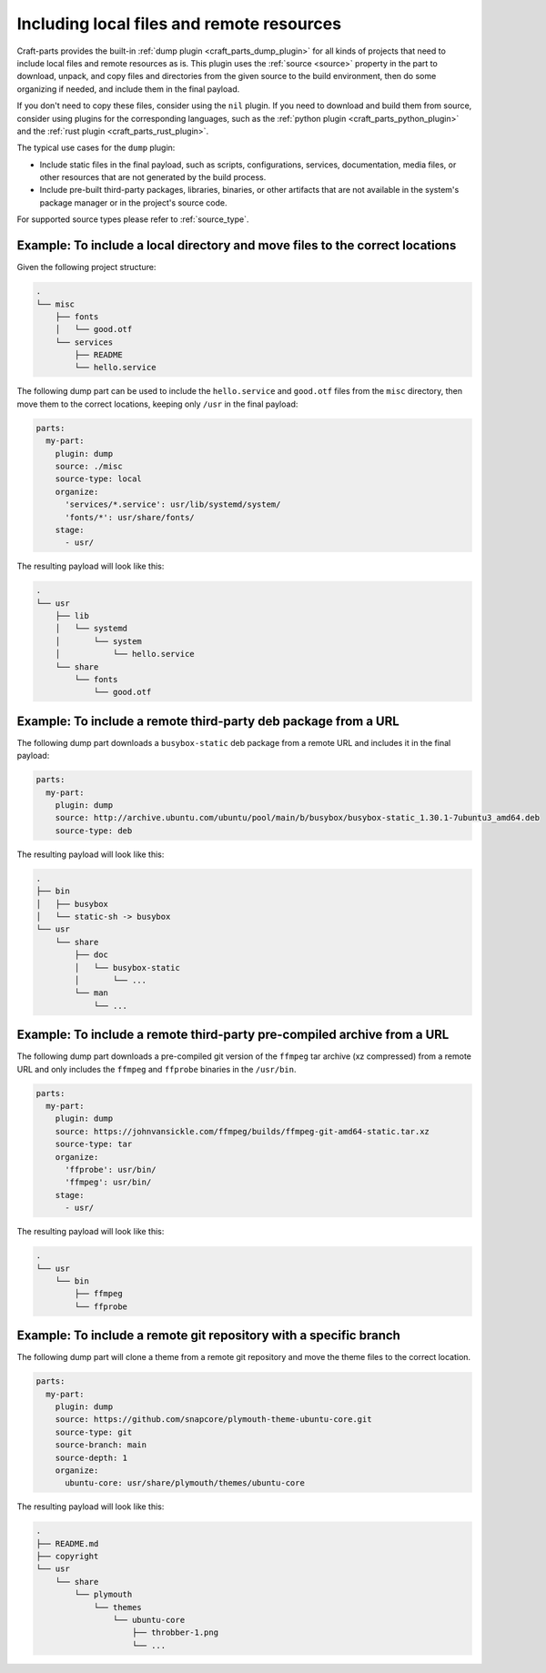 .. _how_to_include_files_and_resources:

******************************************
Including local files and remote resources
******************************************

Craft-parts provides the built-in :ref:`dump plugin <craft_parts_dump_plugin>`
for all kinds of projects that need to include local files and remote resources 
as is.
This plugin uses the :ref:`source <source>` property in the part to download,
unpack, and copy files and directories from the given source to the build
environment, then do some organizing if needed, and include them in the final
payload.

If you don't need to copy these files, consider using the ``nil`` plugin.
If you need to download and build them from source, consider using plugins for
the corresponding languages, such as the
:ref:`python plugin <craft_parts_python_plugin>` and the
:ref:`rust plugin <craft_parts_rust_plugin>`.


The typical use cases for the ``dump`` plugin:

* Include static files in the final payload, such as scripts, configurations,
  services, documentation, media files, or other resources that are not
  generated by the build process.

* Include pre-built third-party packages, libraries, binaries, or other
  artifacts that are not available in the system's package manager or in the
  project's source code.

For supported source types please refer to :ref:`source_type`.


Example: To include a local directory and move files to the correct locations
-----------------------------------------------------------------------------

Given the following project structure:

.. code-block:: text

  .
  └── misc
      ├── fonts
      │   └── good.otf
      └── services
          ├── README
          └── hello.service
    
    
The following dump part can be used to include the ``hello.service`` and
``good.otf`` files from the ``misc`` directory, then move them to the correct
locations, keeping only ``/usr`` in the final payload:

.. code-block:: yaml

  parts:
    my-part:
      plugin: dump
      source: ./misc
      source-type: local
      organize:
        'services/*.service': usr/lib/systemd/system/
        'fonts/*': usr/share/fonts/
      stage:
        - usr/

The resulting payload will look like this:

.. code-block:: text

  .
  └── usr
      ├── lib
      │   └── systemd
      │       └── system
      │           └── hello.service
      └── share
          └── fonts
              └── good.otf


Example: To include a remote third-party deb package from a URL
---------------------------------------------------------------

The following dump part downloads a ``busybox-static`` deb package from a
remote URL and includes it in the final payload:

.. code-block:: yaml

  parts:
    my-part:
      plugin: dump
      source: http://archive.ubuntu.com/ubuntu/pool/main/b/busybox/busybox-static_1.30.1-7ubuntu3_amd64.deb
      source-type: deb
  
The resulting payload will look like this:

.. code-block:: text

  .
  ├── bin
  │   ├── busybox
  │   └── static-sh -> busybox
  └── usr
      └── share
          ├── doc
          │   └── busybox-static
          │       └── ...
          └── man
              └── ...


Example: To include a remote third-party pre-compiled archive from a URL
------------------------------------------------------------------------

The following dump part downloads a pre-compiled git version of the ``ffmpeg``
tar archive (xz compressed) from a remote URL and only includes the ``ffmpeg``
and ``ffprobe`` binaries in the ``/usr/bin``.

.. code-block:: yaml

  parts:
    my-part:
      plugin: dump
      source: https://johnvansickle.com/ffmpeg/builds/ffmpeg-git-amd64-static.tar.xz
      source-type: tar
      organize:
        'ffprobe': usr/bin/
        'ffmpeg': usr/bin/
      stage:
        - usr/
  
The resulting payload will look like this:

.. code-block:: text

  .
  └── usr
      └── bin
          ├── ffmpeg
          └── ffprobe


Example: To include a remote git repository with a specific branch
------------------------------------------------------------------

The following dump part will clone a theme from a remote git repository and 
move the theme files to the correct location.

.. code-block:: yaml

  parts:
    my-part:
      plugin: dump
      source: https://github.com/snapcore/plymouth-theme-ubuntu-core.git
      source-type: git
      source-branch: main
      source-depth: 1
      organize:
        ubuntu-core: usr/share/plymouth/themes/ubuntu-core
  
The resulting payload will look like this:

.. code-block:: text

  .
  ├── README.md
  ├── copyright
  └── usr
      └── share
          └── plymouth
              └── themes
                  └── ubuntu-core
                      ├── throbber-1.png
                      └── ...


